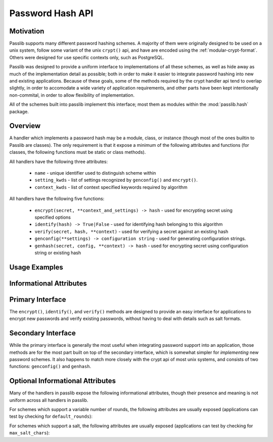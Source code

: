 .. _password-hash-api:

======================
Password Hash API
======================

Motivation
==========
Passlib supports many different password hashing schemes.
A majority of them were originally designed to be used on a unix
system, follow some variant of the unix ``crypt()`` api,
and have are encoded using the :ref:`modular-crypt-format`.
Others were designed for use specific contexts only,
such as PostgreSQL.

Passlib was designed to provide a uniform interface to implementations
of all these schemes, as well as hide away as much of the implementation
detail as possible; both in order to make it easier to integrate password hashing
into new and existing applications. Because of these goals, some of the methods
required by the crypt handler api tend to overlap slightly,
in order to accomodate a wide variety of application requirements,
and other parts have been kept intentionally non-commital, in order to allow
flexibility of implementation.

All of the schemes built into passlib implement this interface;
most them as modules within the :mod:`passlib.hash` package.

Overview
========
A handler which implements a password hash may be a module, class, or instance
(though most of the ones builtin to Passlib are classes).
The only requirement is that it expose a minimum of the following attributes
and functions (for classes, the following functions must be static or class methods).

All handlers have the following three attributes:

    * ``name`` - unique identifier used to distinguish scheme within
    * ``setting_kwds`` - list of settings recognized by ``genconfig()`` and ``encrypt()``.
    * ``context_kwds`` - list of context specified keywords required by algorithm

All handlers have the following five functions:

    * ``encrypt(secret, **context_and_settings) -> hash`` - used for encrypting secret using specified options
    * ``identify(hash) -> True|False`` - used for identifying hash belonging to this algorithm
    * ``verify(secret, hash, **context)`` - used for verifying a secret against an existing hash

    * ``genconfig(**settings) -> configuration string`` - used for generating configuration strings.
    * ``genhash(secret, config, **context) -> hash`` - used for encrypting secret using configuration string or existing hash

Usage Examples
==============

.. todo::

    show some quick examples using bcrypt.

Informational Attributes
========================
.. attribute:: name

    A unique name used to identify
    the particular algorithm this handler implements.

    These names should consist only of lowercase a-z, the digits 0-9, and hyphens.

    .. note::

        All handlers built into passlib are implemented as modules
        whose path corresponds to the name, with an underscore replacing the hyphen.
        For example, ``des-crypt`` is stored as the module ``passlib.hash.des_crypt``.

.. attribute:: setting_kwds

    If the algorithm supports per-hash configuration
    (such as salts, variable rounds, etc), this attribute
    should contain a tuple of keywords corresponding
    to each of those configuration options.

    This should correspond with the keywords accepted
    by :func:`genconfig`, see that method for details.

    If no settings are supported, this attribute
    is an empty tuple.

.. attribute:: context_kwds

    Some algorithms require external contextual information
    in order to generate a checksum for a password.
    An example of this is Postgres' md5 algorithm,
    which requires the username to be provided
    (which it uses as a salt).

    This attribute should contain a tuple of keywords
    which should be passed into :func:`encrypt`, :func:`verify`,
    and :func:`genhash` in order to encrypt a password.

    Since most password hashes require no external information,
    this tuple will usually be empty.

Primary Interface
=================
The ``encrypt()``, ``identify()``, and ``verify()`` methods are designed
to provide an easy interface for applications to encrypt new passwords
and verify existing passwords, without having to deal with details such
as salt formats.

.. function:: encrypt(secret, \*\*settings_and_context)

    encrypt secret, returning resulting hash string.

    :arg secret:
        A string containing the secret to encode.

        Unicode behavior is specified on a per-hash basis,
        but the common case is to encode into utf-8
        before processing.

    :param kwds:
        All other keywords are algorithm-specified,
        and should be listed in :attr:`setting_kwds`
        and :attr:`context_kwds`.

        Common keywords include ``salt`` and ``rounds``.

    :raises ValueError:
        * if settings are invalid and not correctable.
          (eg: provided salt contains invalid characters / length).

        * if a context kwd contains an invalid value, or was required
          but omitted.

        * if secret contains forbidden characters (e.g: des-crypt forbids null characters).
          this should rarely occur, since most modern algorithms have no limitations
          on the types of characters.

    :returns:
        Hash encoded in algorithm-specified format.

.. function:: identify(hash)

    identify if a hash string belongs to this algorithm.

    :arg hash:
        the candidate hash string to check

    :returns:
        * ``True`` if input appears to be a hash string belonging to this algorithm.
        * ``True`` if input appears to be a configuration string belonging to this algorithm.
        * ``False`` if no input is specified
        * ``False`` if none of the above conditions was met.

    .. note::
        Some handlers may or may not return ``True`` for malformed hashes.
        Those that do will raise a ValueError once the hash is passed to :func:`verify`.
        Most handlers, however, will just return ``False``.

.. function:: verify(secret, hash, \*\*context)

    verify a secret against an existing hash.

    This checks if a secret matches against the one stored
    inside the specified hash.

    :param secret:
        A string containing the secret to check.
    :param hash:
        A string containing the hash to check against.

    :param context:
        Any additional keywords will be passed to the encrypt
        method. These should be limited to those listed
        in :attr:`context_kwds`.

    :raises TypeError:
        * if the secret is not a string.

    :raises ValueError:
        * if the hash not specified
        * if the hash does not match this algorithm's hash format
        * if the provided secret contains forbidden chars (see :func:`encrypt`)

    :returns:
        ``True`` if the secret matches, otherwise ``False``.

Secondary Interface
===================
While the primary interface is generally the most useful when integrating
password support into an application, those methods are for the most part
built on top of the secondary interface, which is somewhat simpler
for *implementing* new password schemes. It also happens to match
more closely with the crypt api of most unix systems,
and consists of two functions: ``genconfig()`` and ``genhash``.

.. function:: genconfig(\*\*settings)

    returns configuration string encoding settings for hash generation

    Many hashes have configuration options,  and support a format
    which encodes them into a single configuration string.
    (This configuration string is usually an abbreviated version of their
    encoded hash format, sans the actual checksum, and is commonly
    referred to as a ``salt string``, though it may contain much more
    than just a salt).

    This function takes in optional configuration options (a complete list
    of which should be found in :attr:`setting_kwds`), validates
    the inputs, fills in defaults where appropriate, and returns
    a configuration string.

    For algorithms which do not have any configuration options,
    this function should always return ``None``.

    While each algorithm may have it's own configuration options,
    the following keywords (if supported) should always have a consistent
    meaning:

    * ``salt`` - algorithm uses a salt. if passed into genconfig,
      should contain an encoded salt string of length and character set
      required by the specific handler.

      salt strings which are too small or have invalid characters
      should cause an error, salt strings which are too large
      should be truncated but accepted.

    * ``rounds`` - algorithm uses a variable number of rounds. if passed
      into genconfig, should contain an integer number of rounds
      (this may represent logarithmic rounds, eg bcrypt, or linear, eg sha-crypt).
      if the number of rounds is too small or too large, it should
      be clipped but accepted.

    :param settings:
        this function takes in keywords as specified in :attr:`setting_kwds`.
        commonly supported keywords include ``salt`` and ``rounds``.

    :raises ValueError:
        * if any configuration options are required, missing, AND
          a default value cannot be autogenerated.
          (for example: salt strings should be autogenerated if not specified).
        * if any configuration options are invalid, and cannot be
          normalized in a reasonble manner (eg: salt strings clipped to maximum size).

    :returns:
        the configuration string, or ``None`` if the algorithm does not support any configuration options.

.. function:: genhash(secret, config, \*\*context)

    encrypt secret to hash

    takes in a password, optional configuration string,
    and any required contextual information the algorithm needs,
    and returns the encoded hash strings.

    :arg secret: string containing the password to be encrypted
    :arg config:
        configuration string to use when encrypting secret.
        this can either be an existing hash that was previously
        returned by :meth:`genhash`, or a configuration string
        that was previously created by :meth:`genconfig`.

    :param context:
        All other keywords must be external contextual information
        required by the algorithm to create the hash. If any,
        these kwds must be specified in :attr:`context_kwds`.

    :raises TypeError:
        * if the configuration string is not provided
        * if required contextual information is not provided

    :raises ValueError:
        * if the configuration string is not in a recognized format.
        * if the secret contains a forbidden character (rare, but some algorithms have limitations, eg: forbidding null characters)
        * if the contextual information is invalid

    :returns:
        encoded hash matching specified secret, config, and context.

Optional Informational Attributes
=================================
Many of the handlers in passlib expose the following informational
attributes, though their presence and meaning is not uniform
across all handlers in passlib.

For schemes which support a variable number of rounds,
the following attributes are usually exposed
(applications can test by checking for ``default_rounds``):

.. attribute:: default_rounds

    The default number of rounds that will be used if not
    explicitly set when calling :func:`encrypt` or :func:`genconfig`.

.. attribute:: min_rounds

    The minimum number of rounds the scheme allows.
    Specifying values below this will generally result
    in a warning, and ``min_rounds`` will be used instead.

.. attribute:: max_rounds

    The maximum number of rounds the scheme allows.
    Specifying values above this will generally result
    in a warning, and ``max_rounds`` will be used instead.

.. attribute:: rounds_cost

    Specifies how the rounds value affects the amount of time taken.
    Currently used values are:

    ``linear`` - time taken scales linearly with rounds value (eg: sha512_crypt)
    ``log2`` - time taken scales exponentially with rounds value (eg: bcrypt)

For schemes which support a salt,
the following attributes are usually exposed
(applications can test by checking for ``max_salt_chars``):

.. attribute:: min_salt_chars

    minimum number of characters required in salt string,
    if provided to :func:`genconfig` or :func:`encrypt`.

.. attribute:: max_salt_chars

    maximum number of characters which will be *used*
    if a salt string is provided to :func:`genconfig` or :func:`encrypt`.
